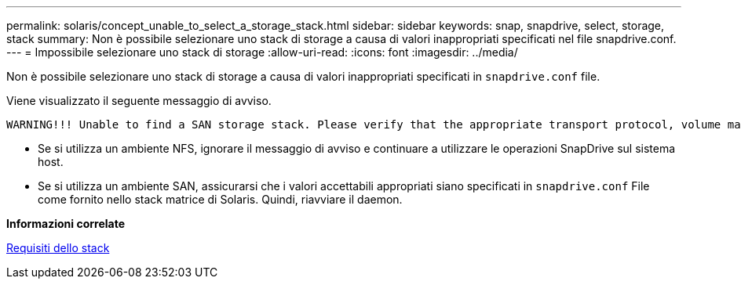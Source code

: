---
permalink: solaris/concept_unable_to_select_a_storage_stack.html 
sidebar: sidebar 
keywords: snap, snapdrive, select, storage, stack 
summary: Non è possibile selezionare uno stack di storage a causa di valori inappropriati specificati nel file snapdrive.conf. 
---
= Impossibile selezionare uno stack di storage
:allow-uri-read: 
:icons: font
:imagesdir: ../media/


[role="lead"]
Non è possibile selezionare uno stack di storage a causa di valori inappropriati specificati in `snapdrive.conf` file.

Viene visualizzato il seguente messaggio di avviso.

[listing]
----
WARNING!!! Unable to find a SAN storage stack. Please verify that the appropriate transport protocol, volume manager, file system and multipathing type are installed and configured in the system. If NFS is being used, this warning message can be ignored.
----
* Se si utilizza un ambiente NFS, ignorare il messaggio di avviso e continuare a utilizzare le operazioni SnapDrive sul sistema host.
* Se si utilizza un ambiente SAN, assicurarsi che i valori accettabili appropriati siano specificati in `snapdrive.conf` File come fornito nello stack matrice di Solaris. Quindi, riavviare il daemon.


*Informazioni correlate*

xref:reference_stack_requirements.adoc[Requisiti dello stack]
